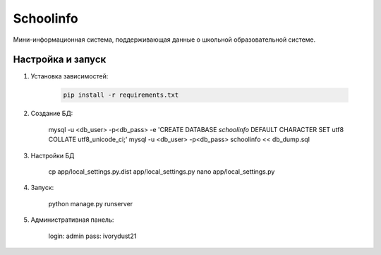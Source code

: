 =====
Schoolinfo
=====

Мини-информационная система, поддерживающая данные о школьной образовательной системе.

Настройка и запуск
-----------

#. Установка зависимостей:

    .. code-block::

        pip install -r requirements.txt

#. Создание БД:

    .. code-block::

    mysql -u <db_user> -p<db_pass> -e 'CREATE DATABASE `schoolinfo` DEFAULT CHARACTER SET utf8 COLLATE utf8_unicode_ci;'
    mysql -u <db_user> -p<db_pass> schoolinfo << db_dump.sql


#. Настройки БД

    .. code-block::

    cp app/local_settings.py.dist app/local_settings.py
    nano app/local_settings.py


#. Запуск:

    .. code-block::

    python manage.py runserver


#. Административная панель:

    .. code-block::

    login: admin
    pass: ivorydust21
